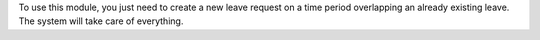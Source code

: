 To use this module, you just need to create a new leave request on a time period
overlapping an already existing leave. The system will take care of everything.
